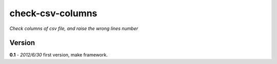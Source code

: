 check-csv-columns
=================

*Check columns of csv file, and raise the wrong lines number*

Version
-------

**0.1** - *2012/6/30*
first version, make framework.

